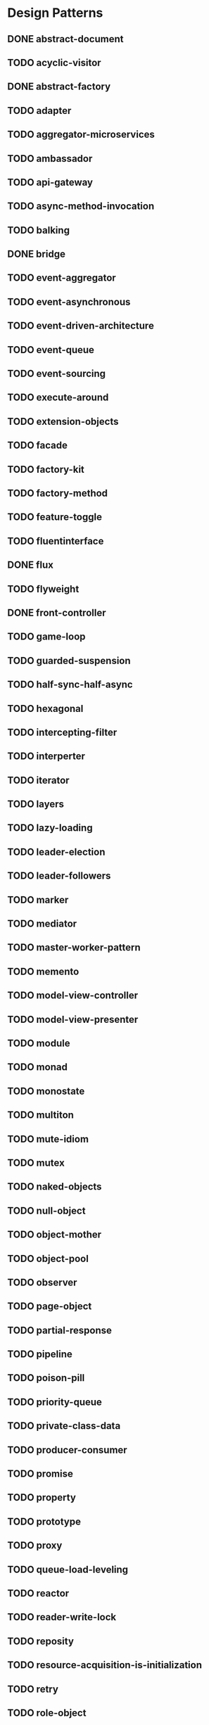 * Design Patterns
** DONE abstract-document
** TODO acyclic-visitor
** DONE abstract-factory
** TODO adapter
** TODO aggregator-microservices
** TODO ambassador
** TODO api-gateway
** TODO async-method-invocation
** TODO balking
** DONE bridge
** TODO event-aggregator
** TODO event-asynchronous
** TODO event-driven-architecture
** TODO event-queue
** TODO event-sourcing
** TODO execute-around
** TODO extension-objects
** TODO facade
** TODO factory-kit
** TODO factory-method
** TODO feature-toggle
** TODO fluentinterface
** DONE flux
** TODO flyweight
** DONE front-controller
** TODO game-loop
** TODO guarded-suspension
** TODO half-sync-half-async
** TODO hexagonal
** TODO intercepting-filter
** TODO interperter
** TODO iterator
** TODO layers
** TODO lazy-loading
** TODO leader-election
** TODO leader-followers
** TODO marker
** TODO mediator
** TODO master-worker-pattern
** TODO memento
** TODO model-view-controller
** TODO model-view-presenter
** TODO module
** TODO monad
** TODO monostate
** TODO multiton
** TODO mute-idiom
** TODO mutex
** TODO naked-objects
** TODO null-object
** TODO object-mother
** TODO object-pool
** TODO observer
** TODO page-object
** TODO partial-response
** TODO pipeline
** TODO poison-pill
** TODO priority-queue
** TODO private-class-data
** TODO producer-consumer
** TODO promise
** TODO property
** TODO prototype
** TODO proxy
** TODO queue-load-leveling
** TODO reactor
** TODO reader-write-lock
** TODO reposity
** TODO resource-acquisition-is-initialization
** TODO retry
** TODO role-object
** TODO saga
** TODO semaphore
** TODO servant
** TODO serverless
** TODO service-layer
** TODO sharding
** TODO singleton
** TODO spatial-partition
** TODO specification
** TODO state
** TODO step-builder
** TODO strategy
** TODO subclass-sandbox
** TODO template-method
** TODO thread-pool
** TODO throttling
** TODO tls
** TODO tolerant-reader
** TODO trampoline
** TODO twin
** TODO typeobjectpattern
** TODO unit-of-work
** TODO update-method
** TODO value-object
** DONE visitor

